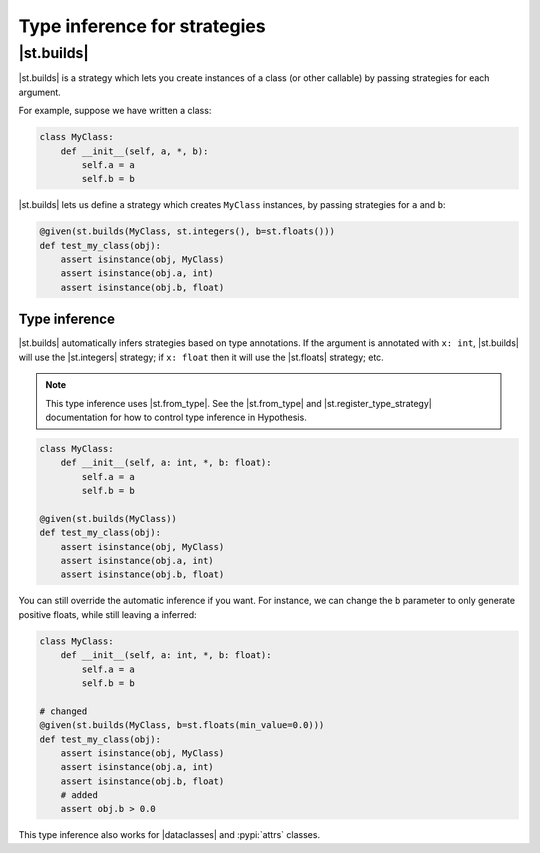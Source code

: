 Type inference for strategies
=============================

|st.builds|
-----------

|st.builds| is a strategy which lets you create instances of a class (or other callable) by passing strategies for each argument.

For example, suppose we have written a class:

.. code-block:: python

    class MyClass:
        def __init__(self, a, *, b):
            self.a = a
            self.b = b

|st.builds| lets us define a strategy which creates ``MyClass`` instances, by passing strategies for ``a`` and ``b``:

.. code-block:: python

    @given(st.builds(MyClass, st.integers(), b=st.floats()))
    def test_my_class(obj):
        assert isinstance(obj, MyClass)
        assert isinstance(obj.a, int)
        assert isinstance(obj.b, float)

Type inference
~~~~~~~~~~~~~~

|st.builds| automatically infers strategies based on type annotations. If the argument is annotated with ``x: int``, |st.builds| will use the |st.integers| strategy; if ``x: float`` then it will use the |st.floats| strategy; etc.

.. note::

    This type inference uses |st.from_type|. See the |st.from_type| and |st.register_type_strategy| documentation for how to control type inference in Hypothesis.

.. code-block:: python

    class MyClass:
        def __init__(self, a: int, *, b: float):
            self.a = a
            self.b = b

    @given(st.builds(MyClass))
    def test_my_class(obj):
        assert isinstance(obj, MyClass)
        assert isinstance(obj.a, int)
        assert isinstance(obj.b, float)

You can still override the automatic inference if you want. For instance, we can change the ``b`` parameter to only generate positive floats, while still leaving ``a`` inferred:

.. code-block:: python

    class MyClass:
        def __init__(self, a: int, *, b: float):
            self.a = a
            self.b = b

    # changed
    @given(st.builds(MyClass, b=st.floats(min_value=0.0)))
    def test_my_class(obj):
        assert isinstance(obj, MyClass)
        assert isinstance(obj.a, int)
        assert isinstance(obj.b, float)
        # added
        assert obj.b > 0.0

This type inference also works for |dataclasses| and :pypi:`attrs` classes.
